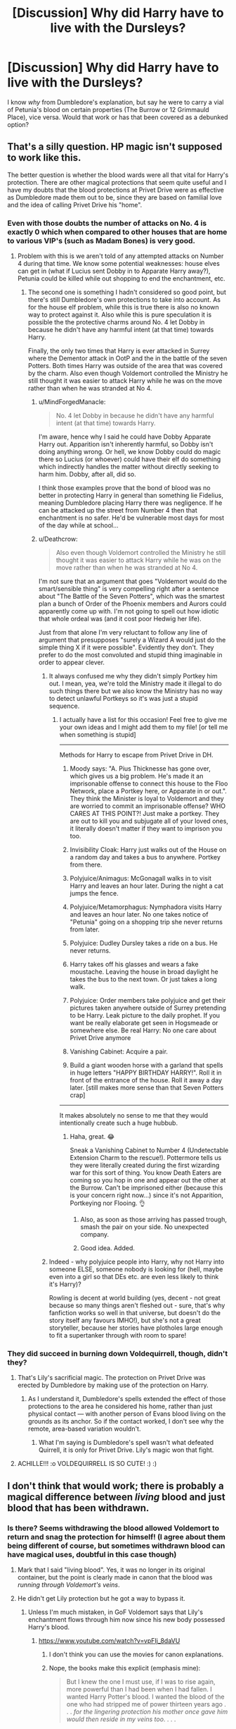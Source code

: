 #+TITLE: [Discussion] Why did Harry have to live with the Dursleys?

* [Discussion] Why did Harry have to live with the Dursleys?
:PROPERTIES:
:Author: Fadinggx
:Score: 2
:DateUnix: 1525344684.0
:DateShort: 2018-May-03
:FlairText: Discussion
:END:
I know /why/ from Dumbledore's explanation, but say he were to carry a vial of Petunia's blood on certain properties (The Burrow or 12 Grimmauld Place), vice versa. Would that work or has that been covered as a debunked option?


** That's a silly question. HP magic isn't supposed to work like this.

The better question is whether the blood wards were all that vital for Harry's protection. There are other magical protections that seem quite useful and I have my doubts that the blood protections at Privet Drive were as effective as Dumbledore made them out to be, since they are based on familial love and the idea of calling Privet Drive his "home".
:PROPERTIES:
:Author: Deathcrow
:Score: 22
:DateUnix: 1525348200.0
:DateShort: 2018-May-03
:END:

*** Even with those doubts the number of attacks on No. 4 is exactly 0 which when compared to other houses that are home to various VIP's (such as Madam Bones) is very good.
:PROPERTIES:
:Author: buzzer7326
:Score: 5
:DateUnix: 1525371655.0
:DateShort: 2018-May-03
:END:

**** Problem with this is we aren't told of any attempted attacks on Number 4 during that time. We know some potential weaknesses: house elves can get in (what if Lucius sent Dobby in to Apparate Harry away?), Petunia could be killed while out shopping to end the enchantment, etc.
:PROPERTIES:
:Author: MindForgedManacle
:Score: 2
:DateUnix: 1525372447.0
:DateShort: 2018-May-03
:END:

***** The second one is something I hadn't considered so good point, but there's still Dumbledore's own protections to take into account. As for the house elf problem, while this is true there is also no known way to protect against it. Also while this is pure speculation it is possible the the protective charms around No. 4 let Dobby in because he didn't have any harmful intent (at that time) towards Harry.

Finally, the only two times that Harry is ever attacked in Surrey where the Dementor attack in OotP and the in the battle of the seven Potters. Both times Harry was outside of the area that was covered by the charm. Also even though Voldemort controlled the Ministry he still thought it was easier to attack Harry while he was on the move rather than when he was stranded at No 4.
:PROPERTIES:
:Author: buzzer7326
:Score: 0
:DateUnix: 1525374704.0
:DateShort: 2018-May-03
:END:

****** u/MindForgedManacle:
#+begin_quote
  No. 4 let Dobby in because he didn't have any harmful intent (at that time) towards Harry.
#+end_quote

I'm aware, hence why I said he could have Dobby Apparate Harry out. Apparition isn't inherently harmful, so Dobby isn't doing anything wrong. Or hell, we know Dobby could do magic there so Lucius (or whoever) could have their elf do something which indirectly handles the matter without directly seeking to harm him. Dobby, after all, did so.

I think those examples prove that the bond of blood was no better in protecting Harry in general than something lie Fidelius, meaning Dumbledore placing Harry there was negligence. If he can be attacked up the street from Number 4 then that enchantment is no safer. He'd be vulnerable most days for most of the day while at school...
:PROPERTIES:
:Author: MindForgedManacle
:Score: 3
:DateUnix: 1525379083.0
:DateShort: 2018-May-04
:END:


****** u/Deathcrow:
#+begin_quote
  Also even though Voldemort controlled the Ministry he still thought it was easier to attack Harry while he was on the move rather than when he was stranded at No 4.
#+end_quote

I'm not sure that an argument that goes "Voldemort would do the smart/sensible thing" is very compelling right after a sentence about "The Battle of the Seven Potters", which was the smartest plan a bunch of Order of the Phoenix members and Aurors could apparently come up with. I'm not going to spell out how idiotic that whole ordeal was (and it cost poor Hedwig her life).

Just from that alone I'm very reluctant to follow any line of argument that presupposes "surely a Wizard A would just do the simple thing X if it were possible". Evidently they don't. They prefer to do the most convoluted and stupid thing imaginable in order to appear clever.
:PROPERTIES:
:Author: Deathcrow
:Score: 5
:DateUnix: 1525376864.0
:DateShort: 2018-May-04
:END:

******* It always confused me why they didn't simply Portkey him out. I mean, yea, we're told the Ministry made it illegal to do such things there but we also know the Ministry has no way to detect unlawful Portkeys so it's was just a stupid sequence.
:PROPERTIES:
:Author: MindForgedManacle
:Score: 3
:DateUnix: 1525379176.0
:DateShort: 2018-May-04
:END:

******** I actually have a list for this occasion! Feel free to give me your own ideas and I might add them to my file! [or tell me when something is stupid]

--------------

Methods for Harry to escape from Privet Drive in DH.

1. Moody says: "A. Pius Thicknesse has gone over, which gives us a big problem. He's made it an imprisonable offense to connect this house to the Floo Network, place a Portkey here, or Apparate in or out.". They think the Minister is loyal to Voldemort and they are worried to commit an imprisonable offense? WHO CARES AT THIS POINT?! Just make a portkey. They are out to kill you and subjugate all of your loved ones, it literally doesn't matter if they want to imprison you too.

2. Invisibility Cloak: Harry just walks out of the House on a random day and takes a bus to anywhere. Portkey from there.

3. Polyjuice/Animagus: McGonagall walks in to visit Harry and leaves an hour later. During the night a cat jumps the fence.

4. Polyjuice/Metamorphagus: Nymphadora visits Harry and leaves an hour later. No one takes notice of "Petunia" going on a shopping trip she never returns from later.

5. Polyjuice: Dudley Dursley takes a ride on a bus. He never returns.

6. Harry takes off his glasses and wears a fake moustache. Leaving the house in broad daylight he takes the bus to the next town. Or just takes a long walk.

7. Polyjuice: Order members take polyjuice and get their pictures taken anywhere outside of Surrey pretending to be Harry. Leak picture to the daily prophet. If you want be really elaborate get seen in Hogsmeade or somewhere else. Be real Harry: No one care about Privet Drive anymore

8. Vanishing Cabinet: Acquire a pair.

9. Build a giant wooden horse with a garland that spells in huge letters "HAPPY BIRTHDAY HARRY!". Roll it in front of the entrance of the house. Roll it away a day later. [still makes more sense than that Seven Potters crap]

--------------

It makes absolutely no sense to me that they would intentionally create such a huge hubbub.
:PROPERTIES:
:Author: Deathcrow
:Score: 8
:DateUnix: 1525379465.0
:DateShort: 2018-May-04
:END:

********* Haha, great. 😂

Sneak a Vanishing Cabinet to Number 4 (Undetectable Extension Charm to the rescue!). Pottermore tells us they were literally created during the first wizarding war for this sort of thing. You know Death Eaters are coming so you hop in one and appear out the other at the Burrow. Can't be imprisoned either (because this is your concern right now...) since it's not Apparition, Portkeying nor Flooing. 👌
:PROPERTIES:
:Author: MindForgedManacle
:Score: 1
:DateUnix: 1525379741.0
:DateShort: 2018-May-04
:END:

********** Also, as soon as those arriving has passed trough, smash the pair on your side. No unexpected company.
:PROPERTIES:
:Author: RedKorss
:Score: 2
:DateUnix: 1525472465.0
:DateShort: 2018-May-05
:END:


********** Good idea. Added.
:PROPERTIES:
:Author: Deathcrow
:Score: 2
:DateUnix: 1525380023.0
:DateShort: 2018-May-04
:END:


******* Indeed - why polyjuice people into Harry, why not Harry into someone ELSE, someone nobody is looking for (hell, maybe even into a girl so that DEs etc. are even less likely to think it's Harry)?

Rowling is decent at world building (yes, decent - not great because so many things aren't fleshed out - sure, that's why fanfiction works so well in that universe, but doesn't do the story itself any favours IMHO!), but she's not a great storyteller, because her stories have plotholes large enough to fit a supertanker through with room to spare!
:PROPERTIES:
:Author: Laxian
:Score: 3
:DateUnix: 1525438401.0
:DateShort: 2018-May-04
:END:


*** They did succeed in burning down Voldequirrell, though, didn't they?
:PROPERTIES:
:Author: Achille-Talon
:Score: 5
:DateUnix: 1525348735.0
:DateShort: 2018-May-03
:END:

**** That's Lily's sacrificial magic. The protection on Privet Drive was erected by Dumbledore by making use of the protection on Harry.
:PROPERTIES:
:Author: MindForgedManacle
:Score: 12
:DateUnix: 1525348873.0
:DateShort: 2018-May-03
:END:

***** As I understand it, Dumbledore's spells extended the effect of those protections to the area he considered his home, rather than just physical contact --- with another person of Evans blood living on the grounds as its anchor. So if the contact worked, I don't see why the remote, area-based variation wouldn't.
:PROPERTIES:
:Author: Achille-Talon
:Score: 3
:DateUnix: 1525364848.0
:DateShort: 2018-May-03
:END:

****** What I'm saying is Dumbledore's spell wasn't what defeated Quirrell, it is only for Privet Drive. Lily's magic won that fight.
:PROPERTIES:
:Author: MindForgedManacle
:Score: 7
:DateUnix: 1525365545.0
:DateShort: 2018-May-03
:END:


**** ACHILLE!!! :o VOLDEQUIRRELL IS SO CUTE! :) :)
:PROPERTIES:
:Score: 1
:DateUnix: 1525355097.0
:DateShort: 2018-May-03
:END:


** I don't think that would work; there is probably a magical difference between /living/ blood and just blood that has been withdrawn.
:PROPERTIES:
:Author: Achille-Talon
:Score: 8
:DateUnix: 1525348784.0
:DateShort: 2018-May-03
:END:

*** Is there? Seems withdrawing the blood allowed Voldemort to return and snag the protection for himself! (I agree about them being different of course, but sometimes withdrawn blood can have magical uses, doubtful in this case though)
:PROPERTIES:
:Author: MindForgedManacle
:Score: 2
:DateUnix: 1525349068.0
:DateShort: 2018-May-03
:END:

**** Mark that I said "living blood". Yes, it was no longer in its original container, but the point is clearly made in canon that the blood was /running through Voldemort's veins/.
:PROPERTIES:
:Author: Achille-Talon
:Score: 5
:DateUnix: 1525364771.0
:DateShort: 2018-May-03
:END:


**** He didn't get Lily protection but he got a way to bypass it.
:PROPERTIES:
:Author: Mestrehunter
:Score: 1
:DateUnix: 1525349928.0
:DateShort: 2018-May-03
:END:

***** Unless I'm much mistaken, in GoF Voldemort says that Lily's enchantment flows through him now since his new body possessed Harry's blood.
:PROPERTIES:
:Author: MindForgedManacle
:Score: 2
:DateUnix: 1525350231.0
:DateShort: 2018-May-03
:END:

****** [[https://www.youtube.com/watch?v=vpFIj_8daVU]]
:PROPERTIES:
:Author: Mestrehunter
:Score: 1
:DateUnix: 1525352185.0
:DateShort: 2018-May-03
:END:

******* I don't think you can use the movies for canon explanations.
:PROPERTIES:
:Author: TheAccursedOnes
:Score: 5
:DateUnix: 1525352956.0
:DateShort: 2018-May-03
:END:


******* Nope, the books make this explicit (emphasis mine):

#+begin_quote
  But I knew the one I must use, if I was to rise again, more powerful than I had been when I had fallen. I wanted Harry Potter's blood. I wanted the blood of the one who had stripped me of power thirteen years ago . . . /for the lingering protection his mother once gave him would then reside in my veins too/. . . .
#+end_quote
:PROPERTIES:
:Author: MindForgedManacle
:Score: 3
:DateUnix: 1525353513.0
:DateShort: 2018-May-03
:END:

******** But this is also a part of the power that Voldemort knows not. When Harry mentioned this to Dumbledore afterwards, we see the line that his eyes flashed in victory. Dumbledore understood that despite Voldemort's intention and thoughts on the matter, that by taking Harry's blood he made himself weaker, not stronger.

While it is true that due to the process, Voldemort was then able to touch Harry without burning alive. In the overall scheme, Voldemort traded away his long term goal (remaining forever unchallenged), for a short term reward. In short, Voldemort opened a door, to close a window.

Essentially, you have to treat Voldemort as an unreliable narrator in that instance, as he is talking about things he doesn't fully understand.
:PROPERTIES:
:Author: Ocdar
:Score: 1
:DateUnix: 1525355322.0
:DateShort: 2018-May-03
:END:

********* Um, yea? My point in posting that was to show that, as Voldemort said, Lily's enchantment was now within him as well due to having Harry's blood. I wasn't saying he was actually stronger because of it.
:PROPERTIES:
:Author: MindForgedManacle
:Score: 3
:DateUnix: 1525355440.0
:DateShort: 2018-May-03
:END:

********** I added a line at the end.

"Essentially, you have to treat Voldemort as an unreliable narrator in that instance, as he is talking about things he doesn't fully understand."

While the protection is somewhat in him, he is incorrect about the overall affects.
:PROPERTIES:
:Author: Ocdar
:Score: 1
:DateUnix: 1525355571.0
:DateShort: 2018-May-03
:END:

*********** Um, how? Voldemort even as a teen was quite aware of the magic Lily used. There's nothing to suggest he was incorrect about the enchantment residing in his blood too. That's the explanation for for he could bypass it. His only mistake was not realizing that taking on the enchantment made him a pseudo Horcrux for Harry (Dumbledore also says in DH that Voldemort took in Lily's enchantment).

Edit: I think we're saying the same thing. What was the disagreement? lol
:PROPERTIES:
:Author: MindForgedManacle
:Score: 1
:DateUnix: 1525361138.0
:DateShort: 2018-May-03
:END:


***** It should have roasted him though.
:PROPERTIES:
:Author: Hellstrike
:Score: 1
:DateUnix: 1525350183.0
:DateShort: 2018-May-03
:END:

****** I never thought like that but I can see that really happening xD
:PROPERTIES:
:Author: Mestrehunter
:Score: 1
:DateUnix: 1525352148.0
:DateShort: 2018-May-03
:END:


*** To use Supernatural as an example. Vampires doesn't care when the blood is extracted. Only whether the person was living or dead at the time. Living, drink. Dead, run.
:PROPERTIES:
:Author: RedKorss
:Score: 1
:DateUnix: 1525472770.0
:DateShort: 2018-May-05
:END:


** Using a vial of blood wouldn't work at all. The love protection would know the difference between between Petunia's human form and a measly vial of her blood. This spell transcends blood
:PROPERTIES:
:Score: 3
:DateUnix: 1525344919.0
:DateShort: 2018-May-03
:END:

*** But Petunia never loved Harry so it is a moot point anyway.
:PROPERTIES:
:Author: Hellstrike
:Score: 6
:DateUnix: 1525350139.0
:DateShort: 2018-May-03
:END:

**** The love in the spell is not from Petunia. It's from Lily
:PROPERTIES:
:Score: 1
:DateUnix: 1525350972.0
:DateShort: 2018-May-03
:END:

***** Then why stay at Privet Drive when you have a roast shield up anyway?
:PROPERTIES:
:Author: Hellstrike
:Score: 6
:DateUnix: 1525364329.0
:DateShort: 2018-May-03
:END:

****** Think Dumbledore said it was to stop the Death Eaters, who wouldn't be hindered by Lily's protection. The bond of blood is more general in that it protects him from outside harm. I still don't think it really justifies Harry's placement there but still.
:PROPERTIES:
:Author: MindForgedManacle
:Score: 2
:DateUnix: 1525372598.0
:DateShort: 2018-May-03
:END:


****** Because the protection only works at Petunia's house
:PROPERTIES:
:Score: -3
:DateUnix: 1525364689.0
:DateShort: 2018-May-03
:END:

******* It also worked on Quirrel. Since Lily's love keeps the protection up and Petunia does nothing to refuel it, staying at Number 4 is pointless.
:PROPERTIES:
:Author: Hellstrike
:Score: 8
:DateUnix: 1525366841.0
:DateShort: 2018-May-03
:END:

******** The shield itself is up at Petunia's house.
:PROPERTIES:
:Score: -1
:DateUnix: 1525369851.0
:DateShort: 2018-May-03
:END:

********* So why was Quirrel roasted if the shield is around the house? Harry was ~500 miles away at that time.
:PROPERTIES:
:Author: Hellstrike
:Score: 5
:DateUnix: 1525370524.0
:DateShort: 2018-May-03
:END:

********** It's not around the house. Lily's sacrificed is transmitted through Petunia as well because of her connection with her. Lily's sacrificed also protected Harry. This makes it much more safe for Harry to stay with the Dursleys. It really isn't that hard to understand
:PROPERTIES:
:Score: 1
:DateUnix: 1525377495.0
:DateShort: 2018-May-04
:END:

*********** It is hard to understand why Petunia is necessary at all. She has no magic, she did not love Harry (if anything she tried to seriously injure him with a frying pan) and the Dursleys treatment proves the protection to be completely impotent. And it also did nothing against Wormtail. It is a badly designed plot device, nothing else.
:PROPERTIES:
:Author: Hellstrike
:Score: 3
:DateUnix: 1525381211.0
:DateShort: 2018-May-04
:END:

************ Petunia I necessary because she is Lily's sister and the love from Lily also extends to her, which helps protect Harry when he's staying at her house. It's really not that difficult to understand
:PROPERTIES:
:Score: 1
:DateUnix: 1525390617.0
:DateShort: 2018-May-04
:END:

************* It is because either it is Lily's love, who did die for Harry, not Petunia, and therefore Petunia is not required, or Lily's blood, which would have killed Voldemort during the resurrection ritual.

It is a plot hole riddled plot device which would need some revision to work properly.
:PROPERTIES:
:Author: Hellstrike
:Score: 2
:DateUnix: 1525421627.0
:DateShort: 2018-May-04
:END:

************** It's neither those things nor a plot device. You just don't understand it, even though the concept is quite simple
:PROPERTIES:
:Score: 1
:DateUnix: 1525421987.0
:DateShort: 2018-May-04
:END:

*************** I understand what it is supposed to be, but the protection is either riddled with holes (Quirrel broom scene) or not nearly as strong as it is supposed to be (Dobby, Dursley abuse). And for Petunia's involvement, she should either have magic or love Harry. Just being there does not sound like something that does magic.
:PROPERTIES:
:Author: Hellstrike
:Score: 2
:DateUnix: 1525422478.0
:DateShort: 2018-May-04
:END:

**************** It's just supposed to protect Harry from Voldemort, not from any threat that comes his way. Petunia's involvement is simply the fact that she's Lily's muggle sister and Harry's only family and that the protection is stronger when with Petunia. I saw another already explain this to you
:PROPERTIES:
:Score: 1
:DateUnix: 1525422757.0
:DateShort: 2018-May-04
:END:

***************** And like I said, it makes no sense that Petunia is involved.
:PROPERTIES:
:Author: Hellstrike
:Score: 3
:DateUnix: 1525425066.0
:DateShort: 2018-May-04
:END:


***************** Then simply putting Petunia under the Imperius (or Vernon, because he's probably more likely to hit Harry in the first place - hell, isn't the Imperius harder to resist (if muggles can do so at all!) if it makes you do stuff you really want to do but never dared?) would render it moot (or as someone else said: Kill her while she's out shopping!)
:PROPERTIES:
:Author: Laxian
:Score: 2
:DateUnix: 1525438799.0
:DateShort: 2018-May-04
:END:


** u/abnormalopinion:
#+begin_quote
  “The magic I evoked fifteen years ago means that Harry has powerful protection while he can still call this house ‘home.'"
#+end_quote

And here's where the manipulative Dumbledore comes in... After Voldemort gets Harry's blood, the only thing protecting Harry is Dumbledore's own magic. Otherwise Voldemort could have waltzed right in - if he can now touch Harry without harm, he should have been able to enter Privet Drive, too. So a vial of Petunia's blood would be worthless since it's a different spell that Dumbledore used.
:PROPERTIES:
:Author: abnormalopinion
:Score: 6
:DateUnix: 1525356868.0
:DateShort: 2018-May-03
:END:


** The charm used by Dumbledore is (in my headcanon) a riff on the cross-cultural imperative known as [[https://en.wikipedia.org/wiki/Hospitality][Hospitality]], or perhaps an aspect of it covering Fosterage/Patronage. By accepting Harry into her home, Petunia had taken personal responsibility for his safety. Empowered by her sister's last act, Petunia protected Harry from (magical) harm until he was an adult.

My take on the post-graveyard status is that Voldemort could have gone to the Dursleys, but still wouldn't be able to use magic there to harm Harry.
:PROPERTIES:
:Author: wordhammer
:Score: 3
:DateUnix: 1525359889.0
:DateShort: 2018-May-03
:END:

*** In other words, Voldemort really is a Vampire.
:PROPERTIES:
:Author: Jahoan
:Score: 3
:DateUnix: 1525362920.0
:DateShort: 2018-May-03
:END:


** /Ah, Albus Severus, is it?/

/Yes, sorry you had to suffer under that one too, but your father meant well, and I could hardly correct him from this portrait, could I?/

/Did I ever tell you about your father, incidentally?/

/Well he was part of my ultimate plan to stop Tom Riddle, a boy who became a sociopath due in part to his upbringing in a cold orphanage, where he had no friends to speak of and nobody to explain the implications of his emerging power./

/So, knowing this, I sequestered your father in a home with his abusive aunt and uncle, where he was treated like an outright freak. Given that he even had a splinter of the most evil man who ever lived in him the whole time, it's amazing he came out as well as he did, come to think of it./

/And he was a good friend./
:PROPERTIES:
:Score: 3
:DateUnix: 1525463217.0
:DateShort: 2018-May-05
:END:


** Because rather than being realistic, the Harry Potter books idealize abusive childhoods as something that is the ultimate test of character.
:PROPERTIES:
:Author: sorc
:Score: 8
:DateUnix: 1525368338.0
:DateShort: 2018-May-03
:END:

*** u/Deathcrow:
#+begin_quote
  the Harry Potter books idealize abusive childhoods as something that is the ultimate test of character.
#+end_quote

That's why a certain fanon theory really tickles my sense of humor: Dumbledore is running a sick nature vs. nurture experiment to prove that a bad childhood doesn't turn a good person into a Dark Lord. Surely, a naturally good person would persevere through this test of character! Therefore Dumbledore is not to blame for Voldemort by not helping to make a better home for him.
:PROPERTIES:
:Author: Deathcrow
:Score: 5
:DateUnix: 1525369772.0
:DateShort: 2018-May-03
:END:

**** Well, I mean, I don't know if Dumbledore is to blame to be honest, because he is beyond idiotic when it comes to handling children. He has the understanding of an old loaf of bread, I don't know if I can blame someone who is so obviously unable to understand his actions. What person in their right mind tries to scare an 11 year old completely neglected orphan into submission, when they see that said child has massive problem with feeling empathy for others. I mean, SERIOUSLY? And this whole "he was conceived in rape, he cannot feel love" - exFUCKINGcuse me?! Are you for real, dude? All in all, why on earth is a man that never even had a stabke relationship, let alone a family wizarding Britain's main authority on how to raise children? ahh.
:PROPERTIES:
:Author: sorc
:Score: 9
:DateUnix: 1525374325.0
:DateShort: 2018-May-03
:END:


** Because plot. :( A forced plot that ruins characterizations of lots of characters involved and is not very thought out at all and is a terrible portrayal of abusive childhoods.
:PROPERTIES:
:Score: 5
:DateUnix: 1525355012.0
:DateShort: 2018-May-03
:END:


** I have a solution that will probably get used in my fic Sirus is freed and they set up the blood wards somewhere else this is accomplished by forcing Petunia to drink the draught of living death and sticking her in a hidden room of Harry's new home.
:PROPERTIES:
:Author: cretsben
:Score: 1
:DateUnix: 1525359418.0
:DateShort: 2018-May-03
:END:

*** Or Sirius hangs out at the Dursleys as Padffot to stay close to harry and keep the Dursleys in line.
:PROPERTIES:
:Author: Jahoan
:Score: 2
:DateUnix: 1525362877.0
:DateShort: 2018-May-03
:END:

**** Yah but I am in favor of removing children from abusive situations not keeping them there.
:PROPERTIES:
:Author: cretsben
:Score: 5
:DateUnix: 1525363062.0
:DateShort: 2018-May-03
:END:

***** well then skip putting petunia in a coma and just kidnap duddley, you get to remove a child from a bad place and get that good good evens blood you need for the wards?
:PROPERTIES:
:Author: weq150
:Score: 1
:DateUnix: 1525399308.0
:DateShort: 2018-May-04
:END:

****** Eh fair on Dudley but I don't think it is fair to him to stick him in a magical house where he is functionality handicapped.
:PROPERTIES:
:Author: cretsben
:Score: 2
:DateUnix: 1525399408.0
:DateShort: 2018-May-04
:END:

******* Eeh I just dont trust Vernon not to just turn around and find another target (I mean he already cuffs Dudley when there all packing to flee the letters)
:PROPERTIES:
:Author: weq150
:Score: 1
:DateUnix: 1525399799.0
:DateShort: 2018-May-04
:END:

******** Oh Vernon is going to jail for sure in my fic. Dudley will end up in a loving foster home and if he gets mentioned at all after that it will be very limited.
:PROPERTIES:
:Author: cretsben
:Score: 1
:DateUnix: 1525399889.0
:DateShort: 2018-May-04
:END:


** if you want a way to cheese the blood protection kidnapping Dudley might be a more believable route
:PROPERTIES:
:Author: weq150
:Score: 1
:DateUnix: 1525399626.0
:DateShort: 2018-May-04
:END:
